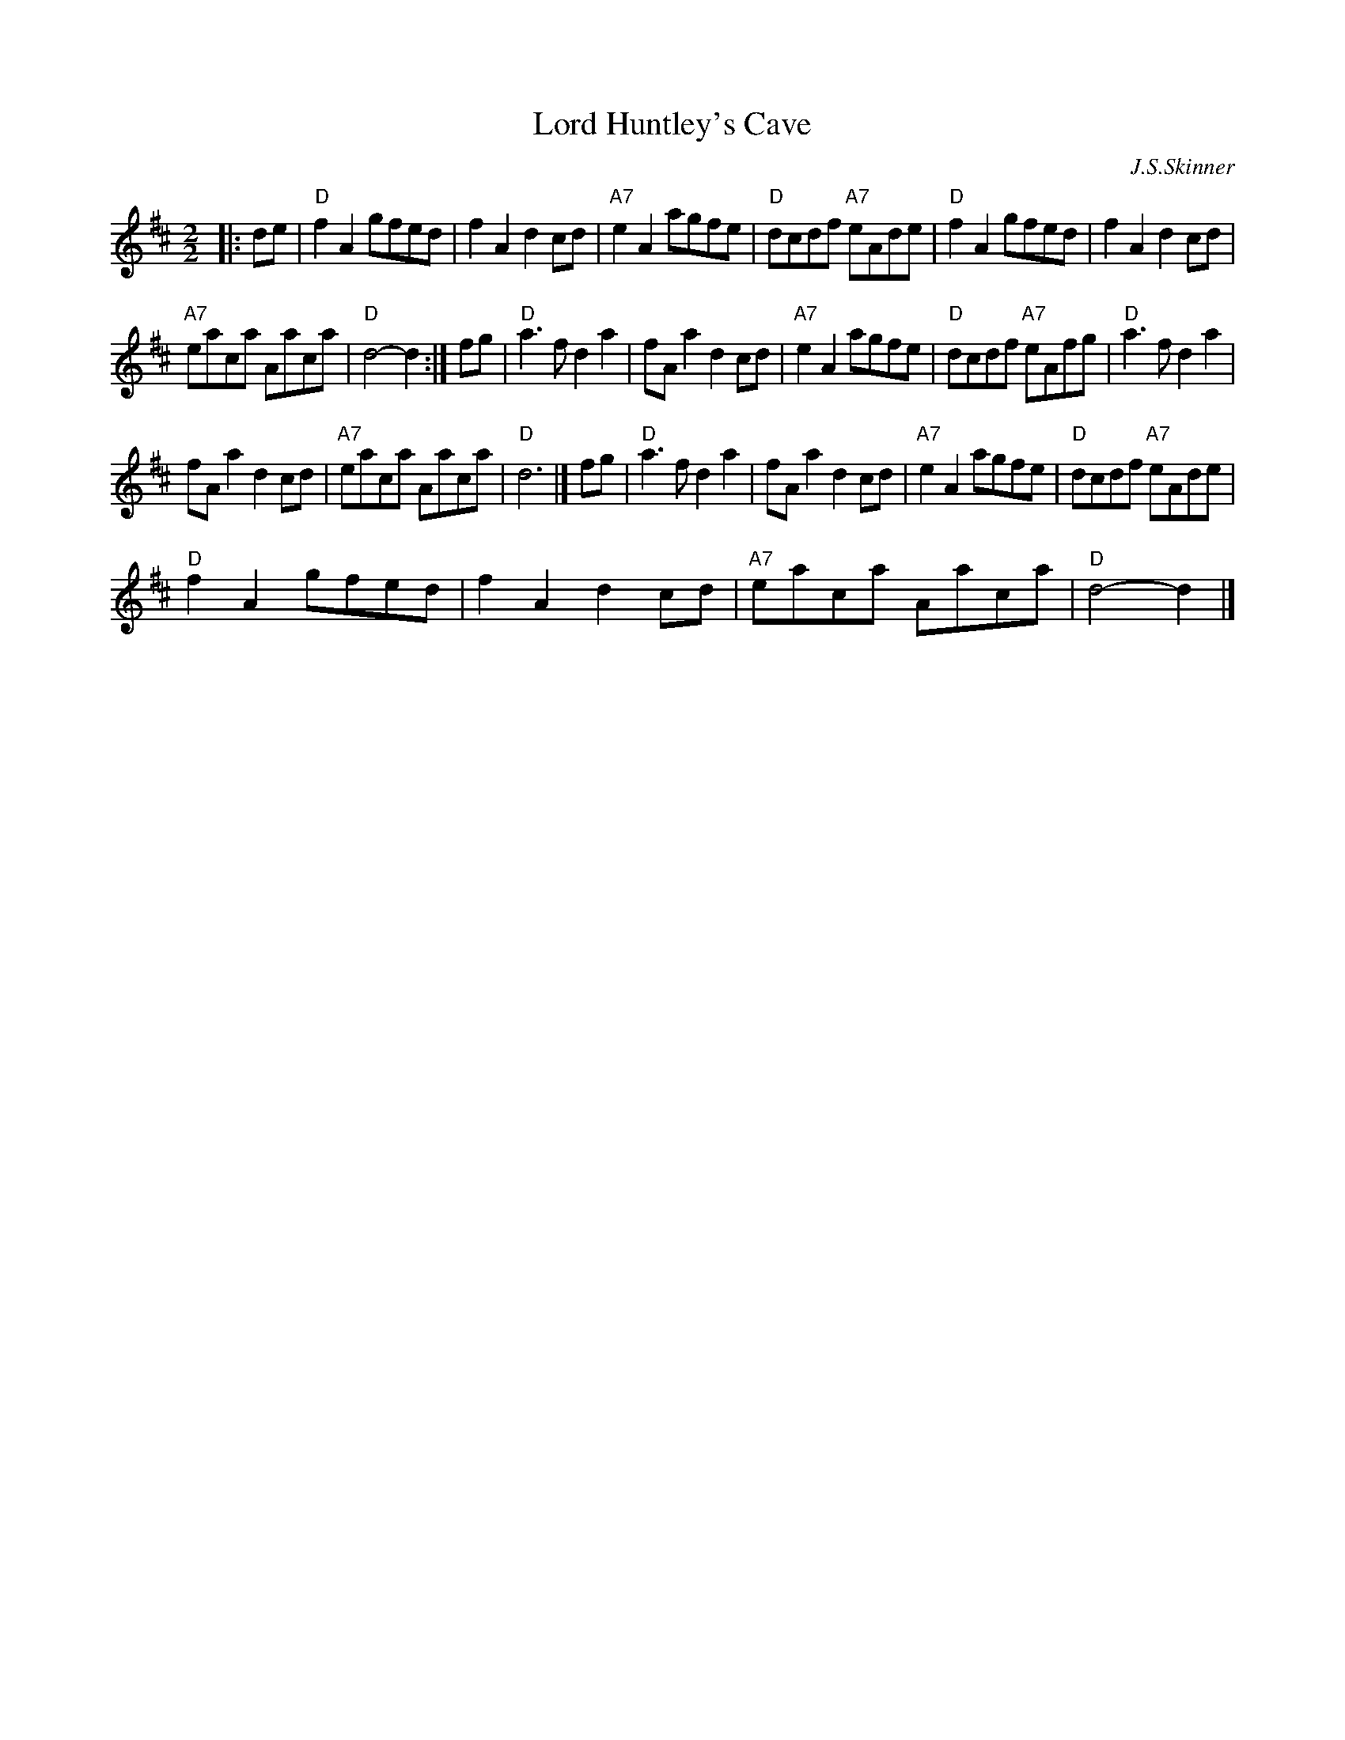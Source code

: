 X:1
T:Lord Huntley's Cave
C:J.S.Skinner
L:1/8
M:2/2
I:linebreak $
K:D
V:1 treble 
V:1
|: de |"D" f2 A2 gfed | f2 A2 d2 cd |"A7" e2 A2 agfe |"D" dcdf"A7" eAde |"D" f2 A2 gfed | %6
 f2 A2 d2 cd |$"A7" eaca Aaca |"D" d4- d2 :| fg |"D" a3 f d2 a2 | fA a2 d2 cd |"A7" e2 A2 agfe | %13
"D" dcdf"A7" eAfg |"D" a3 f d2 a2 |$ fA a2 d2 cd |"A7" eaca Aaca |"D" d6 |] fg |"D" a3 f d2 a2 | %20
 fA a2 d2 cd |"A7" e2 A2 agfe |"D" dcdf"A7" eAde |$"D" f2 A2 gfed | f2 A2 d2 cd |"A7" eaca Aaca | %26
"D" d4- d2 |] %27
